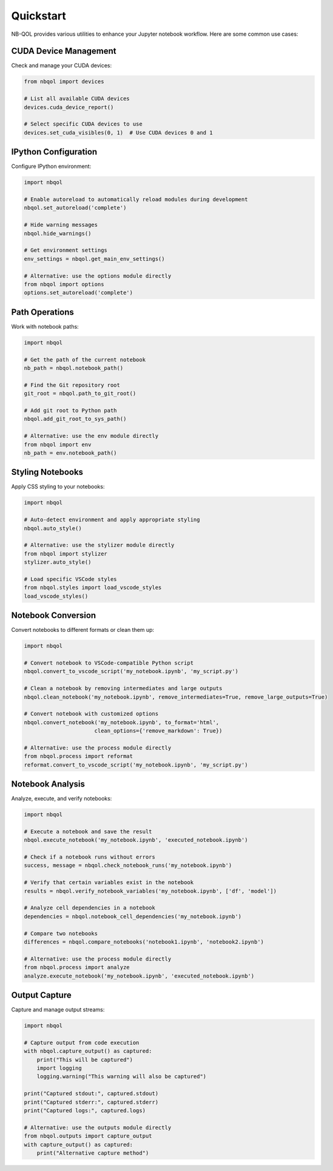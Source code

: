 Quickstart
==========

NB-QOL provides various utilities to enhance your Jupyter notebook workflow. Here are some common use cases:

CUDA Device Management
-------------------------

Check and manage your CUDA devices:

.. code-block:: python

   from nbqol import devices
   
   # List all available CUDA devices
   devices.cuda_device_report()
   
   # Select specific CUDA devices to use
   devices.set_cuda_visibles(0, 1)  # Use CUDA devices 0 and 1

IPython Configuration
------------------------

Configure IPython environment:

.. code-block:: python

   import nbqol
   
   # Enable autoreload to automatically reload modules during development
   nbqol.set_autoreload('complete')
   
   # Hide warning messages
   nbqol.hide_warnings()
   
   # Get environment settings
   env_settings = nbqol.get_main_env_settings()
   
   # Alternative: use the options module directly
   from nbqol import options
   options.set_autoreload('complete')

Path Operations
----------------

Work with notebook paths:

.. code-block:: python

   import nbqol
   
   # Get the path of the current notebook
   nb_path = nbqol.notebook_path()
   
   # Find the Git repository root
   git_root = nbqol.path_to_git_root()
   
   # Add git root to Python path
   nbqol.add_git_root_to_sys_path()
   
   # Alternative: use the env module directly
   from nbqol import env
   nb_path = env.notebook_path()

Styling Notebooks
-------------------

Apply CSS styling to your notebooks:

.. code-block:: python

   import nbqol
   
   # Auto-detect environment and apply appropriate styling
   nbqol.auto_style()
   
   # Alternative: use the stylizer module directly
   from nbqol import stylizer
   stylizer.auto_style()
   
   # Load specific VSCode styles
   from nbqol.styles import load_vscode_styles
   load_vscode_styles()

Notebook Conversion
---------------------

Convert notebooks to different formats or clean them up:

.. code-block:: python

   import nbqol
   
   # Convert notebook to VSCode-compatible Python script
   nbqol.convert_to_vscode_script('my_notebook.ipynb', 'my_script.py')
   
   # Clean a notebook by removing intermediates and large outputs
   nbqol.clean_notebook('my_notebook.ipynb', remove_intermediates=True, remove_large_outputs=True)
   
   # Convert notebook with customized options
   nbqol.convert_notebook('my_notebook.ipynb', to_format='html', 
                         clean_options={'remove_markdown': True})
   
   # Alternative: use the process module directly
   from nbqol.process import reformat
   reformat.convert_to_vscode_script('my_notebook.ipynb', 'my_script.py')

Notebook Analysis
------------------

Analyze, execute, and verify notebooks:

.. code-block:: python

   import nbqol
   
   # Execute a notebook and save the result
   nbqol.execute_notebook('my_notebook.ipynb', 'executed_notebook.ipynb')
   
   # Check if a notebook runs without errors
   success, message = nbqol.check_notebook_runs('my_notebook.ipynb')
   
   # Verify that certain variables exist in the notebook
   results = nbqol.verify_notebook_variables('my_notebook.ipynb', ['df', 'model'])
   
   # Analyze cell dependencies in a notebook
   dependencies = nbqol.notebook_cell_dependencies('my_notebook.ipynb')
   
   # Compare two notebooks
   differences = nbqol.compare_notebooks('notebook1.ipynb', 'notebook2.ipynb')
   
   # Alternative: use the process module directly
   from nbqol.process import analyze
   analyze.execute_notebook('my_notebook.ipynb', 'executed_notebook.ipynb')

Output Capture
--------------

Capture and manage output streams:

.. code-block:: python

   import nbqol
   
   # Capture output from code execution
   with nbqol.capture_output() as captured:
       print("This will be captured")
       import logging
       logging.warning("This warning will also be captured")
   
   print("Captured stdout:", captured.stdout)
   print("Captured stderr:", captured.stderr)
   print("Captured logs:", captured.logs)
   
   # Alternative: use the outputs module directly
   from nbqol.outputs import capture_output
   with capture_output() as captured:
       print("Alternative capture method")